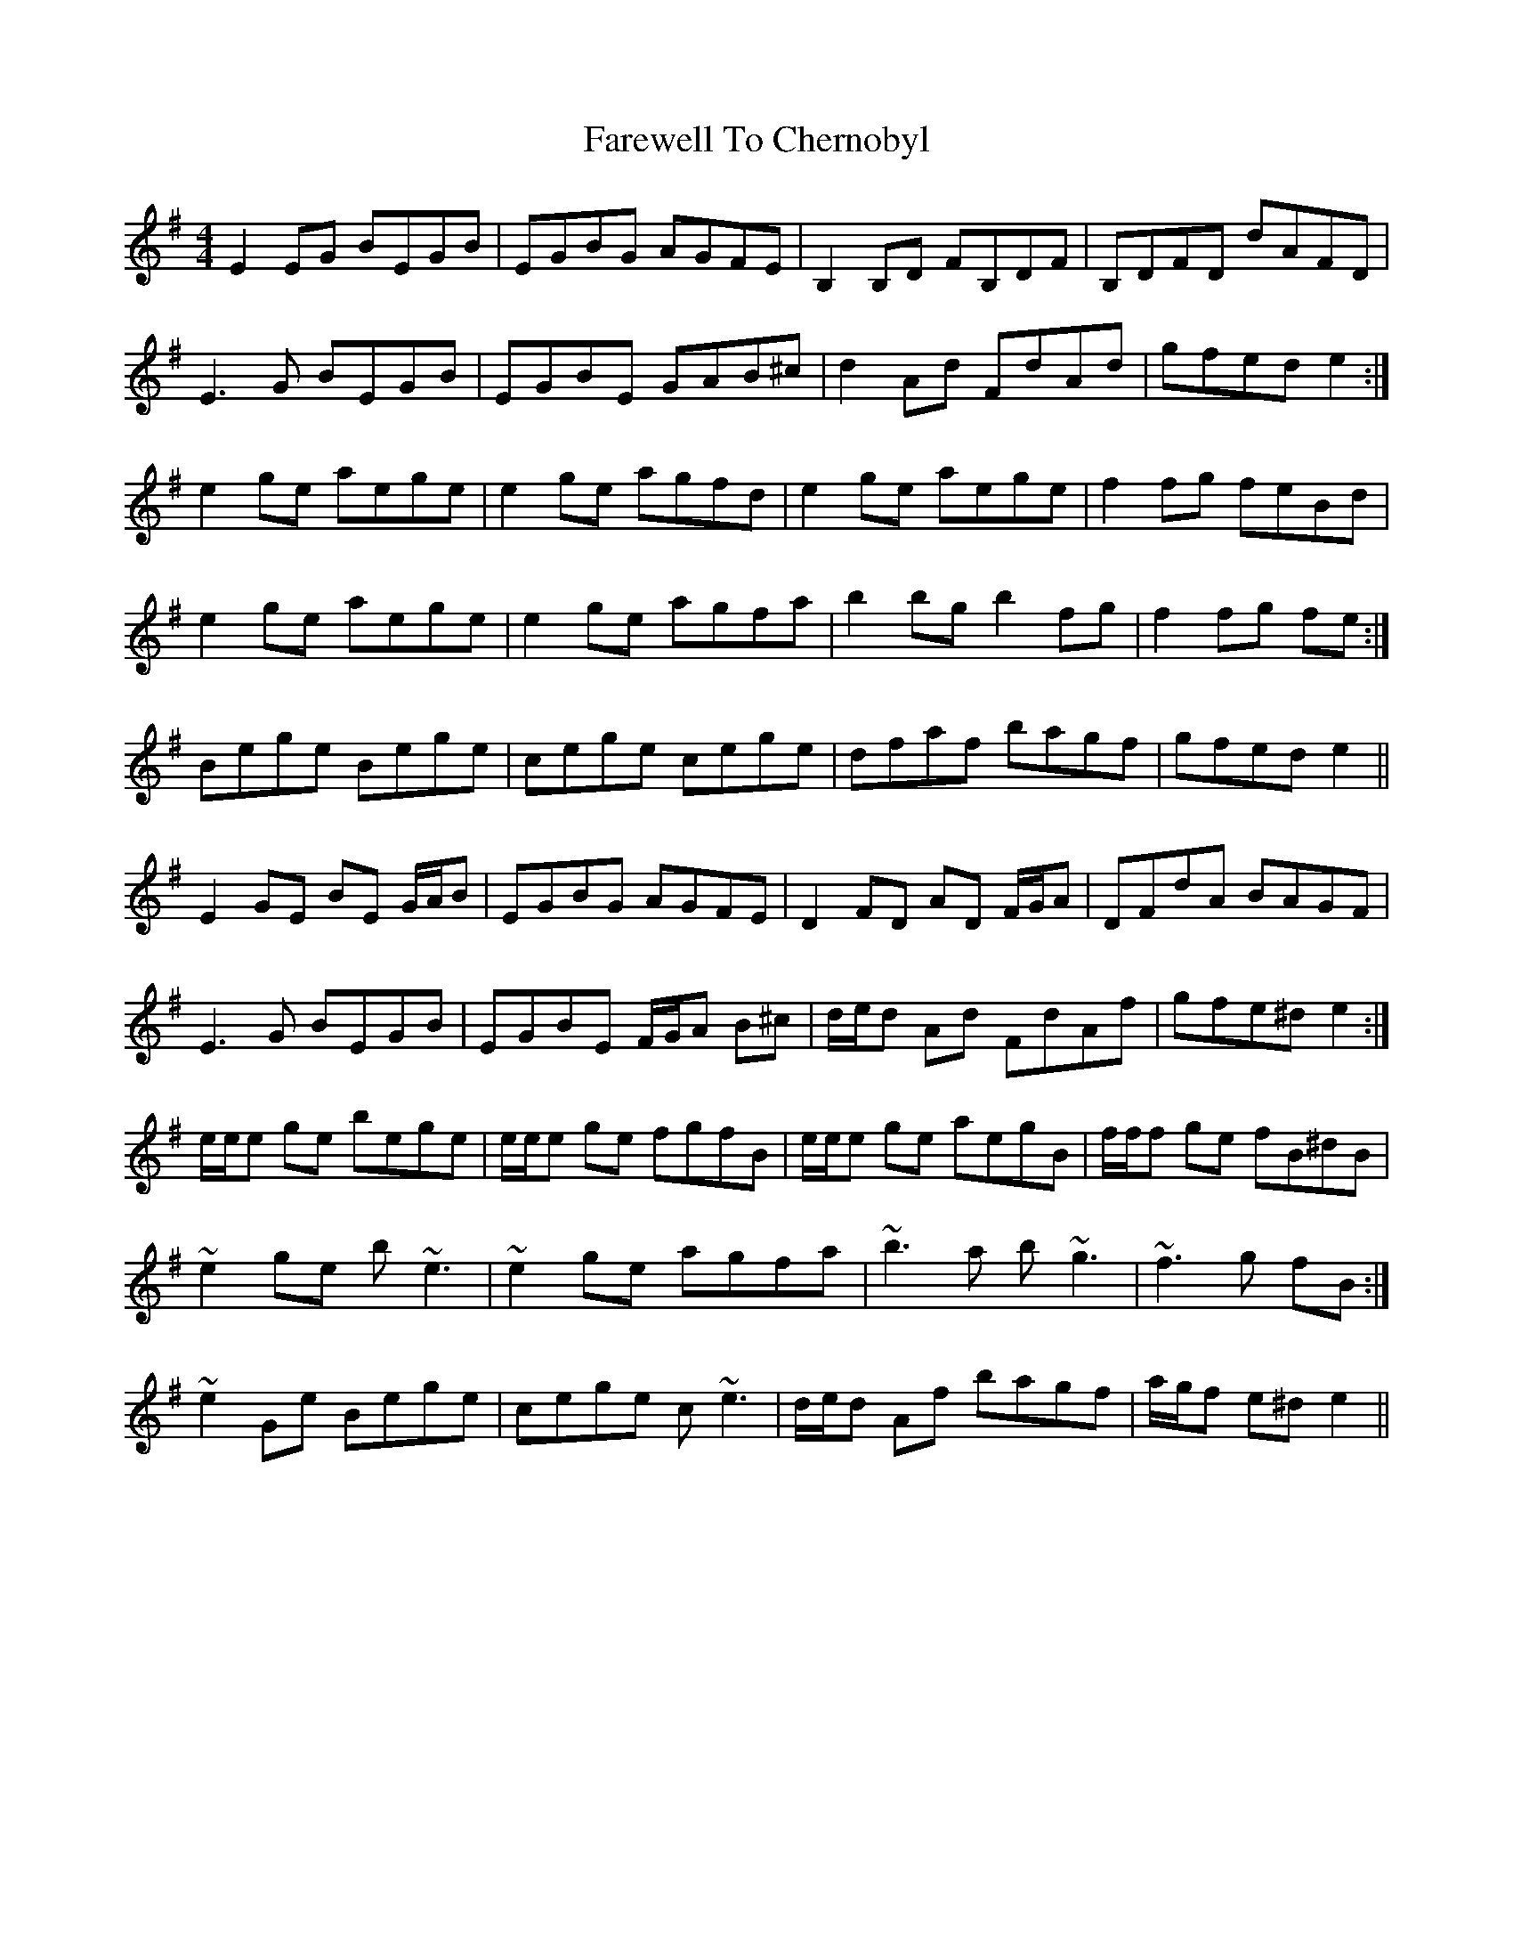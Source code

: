 X: 12455
T: Farewell To Chernobyl
R: reel
M: 4/4
K: Eminor
E2 EG BEGB|EGBG AGFE|B,2 B,D FB,DF|B,DFD dAFD|
E3 G BEGB|EGBE GAB^c|d2 Ad FdAd|gfed e2:|
e2 ge aege|e2 ge agfd|e2 ge aege|f2 fg feBd|
1 e2 ge aege|e2 ge agfa|b2 bg b2 fg|f2 fg fe:|
2 Bege Bege|cege cege|dfaf bagf|gfed e2||
E2 GE BE G/A/B|EGBG AGFE|D2 FD AD F/G/A|DFdA BAGF|
E3 G BEGB|EGBE F/G/A B^c|d/e/d Ad FdAf|gfe^d e2:|
e/e/e ge bege|e/e/e ge fgfB|e/e/e ge aegB|f/f/f ge fB^dB|
1 ~e2 ge b ~e3|~e2 ge agfa|~b3 a b ~g3|~f3 g fB:|
2 ~e2 Ge Bege|cege c ~e3|d/e/d Af bagf|a/g/f e^d e2||

